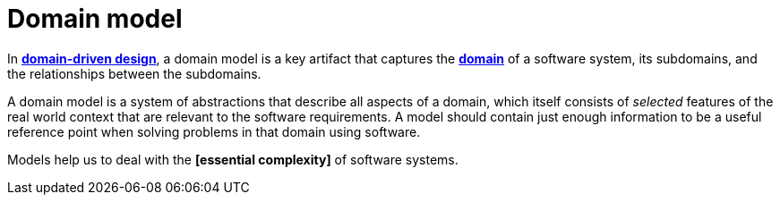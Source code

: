 = Domain model

In *link:./domain-driven-design.adoc[domain-driven design]*, a domain model is a key artifact that captures the *link:./domain.adoc[domain]* of a software system, its subdomains, and the relationships between the subdomains.

A domain model is a system of abstractions that describe all aspects of a domain, which itself consists of _selected_ features of the real world context that are relevant to the software requirements. A model should contain just enough information to be a useful reference point when solving problems in that domain using software.

Models help us to deal with the *[essential complexity]* of software systems.
